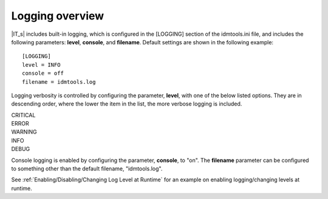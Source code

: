 Logging overview
================

|IT_s| includes built-in logging, which is configured in the [LOGGING] section of the idmtools.ini file, and includes the following parameters: **level**, **console**, and **filename**. Default settings are shown in the following example::

    [LOGGING]
    level = INFO
    console = off
    filename = idmtools.log

Logging verbosity is controlled by configuring the parameter, **level**, with one of the below listed options. They are in descending order, where the lower the item in the list, the more verbose logging is included.

| CRITICAL
| ERROR
| WARNING
| INFO
| DEBUG

Console logging is enabled by configuring the parameter, **console**, to "on". The **filename** parameter can be configured to something other than the default filename, "idmtools.log".

See :ref:`Enabling/Disabling/Changing Log Level at Runtime` for an example on enabling logging/changing levels at runtime.